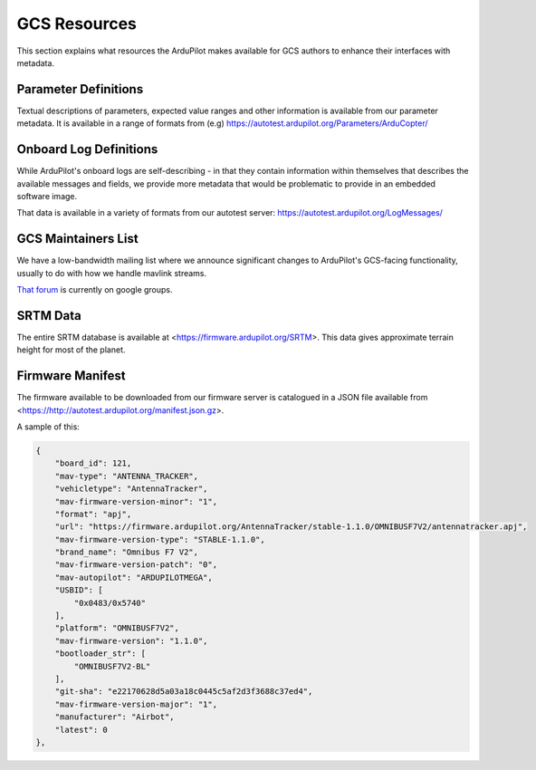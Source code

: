 .. _gcs-resources:

=============
GCS Resources
=============

This section explains what resources the ArduPilot makes available for GCS authors to enhance their interfaces with metadata.

Parameter Definitions
---------------------

Textual descriptions of parameters, expected value ranges and other information is available from our parameter metadata.  It is available in a range of formats from (e.g) https://autotest.ardupilot.org/Parameters/ArduCopter/

Onboard Log Definitions
-----------------------

While ArduPilot's onboard logs are self-describing - in that they contain information within themselves that describes the available messages and fields, we provide more metadata that would be problematic to provide in an embedded software image.

That data is available in a variety of formats from our autotest server:
https://autotest.ardupilot.org/LogMessages/


GCS Maintainers List
--------------------

We have a low-bandwidth mailing list where we announce significant changes to ArduPilot's GCS-facing functionality, usually to do with how we handle mavlink streams.

`That forum <https://groups.google.com/forum/#!forum/ardupilot-gcs>`__ is currently on google groups. 


SRTM Data
---------

The entire SRTM database is available at <https://firmware.ardupilot.org/SRTM>.  This data gives approximate terrain height for most of the planet.

Firmware Manifest
-----------------

The firmware available to be downloaded from our firmware server is catalogued in a JSON file available from <https://http://autotest.ardupilot.org/manifest.json.gz>.

A sample of this:

.. code-block:: json

        {
            "board_id": 121, 
            "mav-type": "ANTENNA_TRACKER", 
            "vehicletype": "AntennaTracker", 
            "mav-firmware-version-minor": "1", 
            "format": "apj", 
            "url": "https://firmware.ardupilot.org/AntennaTracker/stable-1.1.0/OMNIBUSF7V2/antennatracker.apj", 
            "mav-firmware-version-type": "STABLE-1.1.0", 
            "brand_name": "Omnibus F7 V2", 
            "mav-firmware-version-patch": "0", 
            "mav-autopilot": "ARDUPILOTMEGA", 
            "USBID": [
                "0x0483/0x5740"
            ], 
            "platform": "OMNIBUSF7V2", 
            "mav-firmware-version": "1.1.0", 
            "bootloader_str": [
                "OMNIBUSF7V2-BL"
            ], 
            "git-sha": "e22170628d5a03a18c0445c5af2d3f3688c37ed4", 
            "mav-firmware-version-major": "1", 
            "manufacturer": "Airbot", 
            "latest": 0
        }, 
